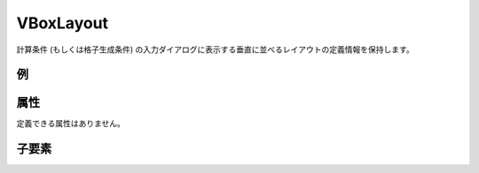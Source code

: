VBoxLayout
============

計算条件 (もしくは格子生成条件) の入力ダイアログに表示する垂直に並べるレイアウトの定義情報を保持します。

例
----

.. code-block:: xml
   :caption: VBoxLayout の定義例
   :name: ref_vboxlayout_example
   :linenos:

   <VBoxLayout>
     <Item name="stime" caption="Start Time">

       (略)

     </Item>
     <Item name="etime" caption="End Time">

       (略)

     </Item>
   </VBoxLayout>

属性
-----

定義できる属性はありません。

子要素
--------

.. csv-table:: VBoxLayout の子要素
   :file: vboxlayout_elements.csv
   :header-rows: 1

